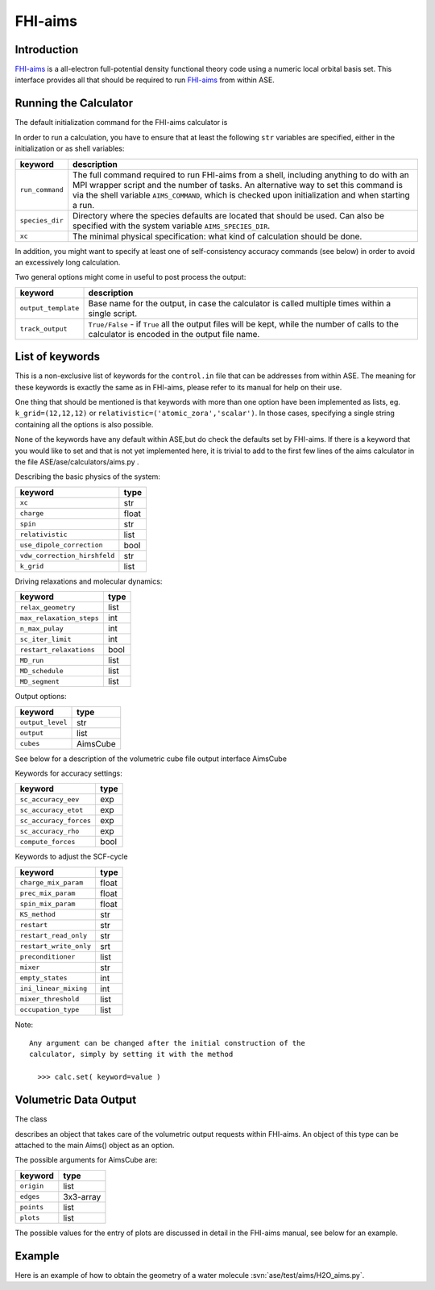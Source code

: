 .. module:: ase.calculators.aims

========
FHI-aims
========

Introduction
============

FHI-aims_ is a all-electron full-potential density functional theory
code using a numeric local orbital basis set. This interface provides
all that should be required to run FHI-aims_ from within ASE.

.. _FHI-aims: http://www.fhi-berlin.mpg.de/aims/

Running the Calculator
======================

The default initialization command for the FHI-aims calculator is

.. class:: Aims(output_template = 'aims', track_output = False)

In order to run a calculation, you have to ensure that at least the
following ``str`` variables are specified, either in the initialization
or as shell variables:

===============  ====================================================
keyword          description
===============  ====================================================
``run_command``   The full command required to run FHI-aims from
                  a shell, including anything to do with an MPI
                  wrapper script and the number of tasks.
                  An alternative way to set this command is via the
                  shell variable ``AIMS_COMMAND``, which is checked
                  upon initialization and when starting a run.
``species_dir``   Directory where the species defaults are located
                  that should be used. Can also be specified with
                  the system variable ``AIMS_SPECIES_DIR``.
``xc``            The minimal physical specification: what kind of
                  calculation should be done.
===============  ====================================================

In addition, you might want to specify at least one of self-consistency
accuracy commands (see below) in order to avoid an excessively long
calculation.

Two general options might come in useful to post process the output:

===================  ====================================================
keyword              description
===================  ====================================================
``output_template``  Base name for the output, in case the calculator
                     is called multiple times within a single script.
``track_output``     ``True/False`` - if ``True`` all the output files
                     will be kept, while the number of calls to the
                     calculator is encoded in the output file name.
===================  ====================================================

List of keywords
================

This is a non-exclusive list of keywords for the ``control.in`` file
that can be addresses from within ASE. The meaning for these keywords is
exactly the same as in FHI-aims, please refer to its manual for help on
their use.

One thing that should be mentioned is that keywords with more than
one option have been implemented as lists, eg.
``k_grid=(12,12,12)`` or ``relativistic=('atomic_zora','scalar')``.
In those cases, specifying a single string containing all the options is also possible.

None of the keywords have any default within ASE,but do check the defaults
set by FHI-aims. If there is a keyword that you would
like to set and that is not yet implemented here, it is trivial to add
to the first few lines of the aims calculator in the file
ASE/ase/calculators/aims.py .

Describing the basic physics of the system:

============================  ======
keyword                       type
============================  ======
``xc``                        str
``charge``                    float
``spin``                      str
``relativistic``              list
``use_dipole_correction``     bool
``vdw_correction_hirshfeld``  str
``k_grid``                    list
============================  ======

Driving relaxations and molecular dynamics:

============================  ======
keyword                       type
============================  ======
``relax_geometry``            list
``max_relaxation_steps``      int
``n_max_pulay``               int
``sc_iter_limit``             int
``restart_relaxations``       bool
``MD_run``                    list
``MD_schedule``               list
``MD_segment``                list
============================  ======

Output options:

============================  ========
keyword                       type
============================  ========
``output_level``              str
``output``                    list
``cubes``                     AimsCube
============================  ========

See below for a description of the volumetric cube file output
interface AimsCube

Keywords for accuracy settings:

============================  ======
keyword                       type
============================  ======
``sc_accuracy_eev``           exp
``sc_accuracy_etot``          exp
``sc_accuracy_forces``        exp
``sc_accuracy_rho``           exp
``compute_forces``            bool
============================  ======

Keywords to adjust the SCF-cycle

============================  ======
keyword                       type
============================  ======
``charge_mix_param``          float
``prec_mix_param``            float
``spin_mix_param``            float
``KS_method``                 str
``restart``                   str
``restart_read_only``         str
``restart_write_only``        srt
``preconditioner``            list
``mixer``                     str
``empty_states``              int
``ini_linear_mixing``         int
``mixer_threshold``           list
``occupation_type``           list
============================  ======

Note::

 Any argument can be changed after the initial construction of the
 calculator, simply by setting it with the method

   >>> calc.set( keyword=value )

Volumetric Data Output
======================

The class

.. class:: AimsCube(origin=(0,0,0),edges=[(0.1,0.0,0.0),(0.0,0.1,0.0),(0.0,0.0,0.1)],points=(50,50,50),plots=None)

describes an object that takes care of the volumetric
output requests within FHI-aims. An object of this type can
be attached to the main Aims() object as an option.

The possible arguments for AimsCube are:

============================  ========
keyword                       type
============================  ========
``origin``                    list
``edges``                     3x3-array
``points``                    list
``plots``                     list
============================  ========

The possible values for the entry of plots
are discussed in detail in the FHI-aims manual,
see below for an example.

Example
=======

Here is an example of how to obtain the geometry of a water molecule
:svn:`ase/test/aims/H2O_aims.py`.
